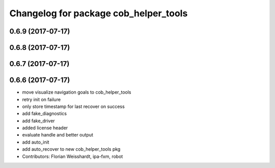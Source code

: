 ^^^^^^^^^^^^^^^^^^^^^^^^^^^^^^^^^^^^^^
Changelog for package cob_helper_tools
^^^^^^^^^^^^^^^^^^^^^^^^^^^^^^^^^^^^^^

0.6.9 (2017-07-17)
------------------

0.6.8 (2017-07-17)
------------------

0.6.7 (2017-07-17)
------------------

0.6.6 (2017-07-17)
------------------
* move visualize navigation goals to cob_helper_tools
* retry init on failure
* only store timestamp for last recover on success
* add fake_diagnostics
* add fake_driver
* added license header
* evaluate handle and better output
* add auto_init
* add auto_recover to new cob_helper_tools pkg
* Contributors: Florian Weisshardt, ipa-fxm, robot

